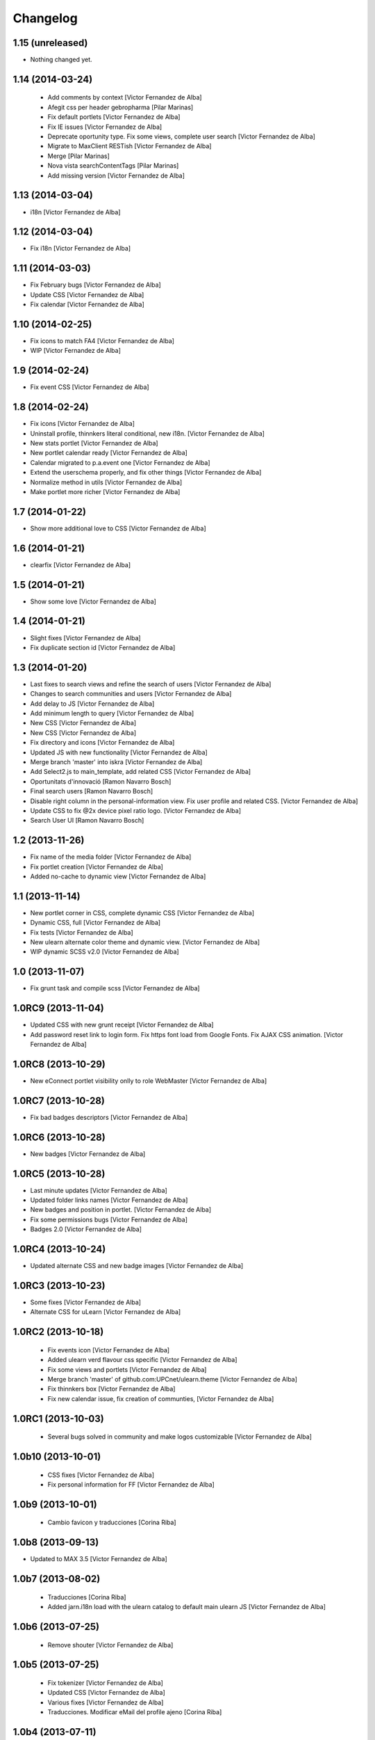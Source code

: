 Changelog
=========

1.15 (unreleased)
-----------------

- Nothing changed yet.


1.14 (2014-03-24)
-----------------

 * Add comments by context [Victor Fernandez de Alba]
 * Afegit css per header gebropharma [Pilar Marinas]
 * Fix default portlets [Victor Fernandez de Alba]
 * Fix IE issues [Victor Fernandez de Alba]
 * Deprecate oportunity type. Fix some views, complete user search [Victor Fernandez de Alba]
 * Migrate to MaxClient RESTish [Victor Fernandez de Alba]
 * Merge [Pilar Marinas]
 * Nova vista searchContentTags [Pilar Marinas]
 * Add missing version [Victor Fernandez de Alba]

1.13 (2014-03-04)
-----------------

* i18n [Victor Fernandez de Alba]

1.12 (2014-03-04)
-----------------

* Fix i18n [Victor Fernandez de Alba]

1.11 (2014-03-03)
-----------------

* Fix February bugs [Victor Fernandez de Alba]
* Update CSS [Victor Fernandez de Alba]
* Fix calendar [Victor Fernandez de Alba]

1.10 (2014-02-25)
-----------------

* Fix icons to match FA4 [Victor Fernandez de Alba]
* WIP [Victor Fernandez de Alba]

1.9 (2014-02-24)
----------------

* Fix event CSS [Victor Fernandez de Alba]

1.8 (2014-02-24)
----------------

* Fix icons [Victor Fernandez de Alba]
* Uninstall profile, thinnkers literal conditional, new i18n. [Victor Fernandez de Alba]
* New stats portlet [Victor Fernandez de Alba]
* New portlet calendar ready [Victor Fernandez de Alba]
* Calendar migrated to p.a.event one [Victor Fernandez de Alba]
* Extend the userschema properly, and fix other things [Victor Fernandez de Alba]
* Normalize method in utils [Victor Fernandez de Alba]
* Make portlet more richer [Victor Fernandez de Alba]

1.7 (2014-01-22)
----------------

* Show more additional love to CSS [Victor Fernandez de Alba]

1.6 (2014-01-21)
----------------

* clearfix [Victor Fernandez de Alba]

1.5 (2014-01-21)
----------------

* Show some love [Victor Fernandez de Alba]

1.4 (2014-01-21)
----------------

* Slight fixes [Victor Fernandez de Alba]
* Fix duplicate section id [Victor Fernandez de Alba]

1.3 (2014-01-20)
----------------

* Last fixes to search views and refine the search of users [Victor Fernandez de Alba]
* Changes to search communities and users [Victor Fernandez de Alba]
* Add delay to JS [Victor Fernandez de Alba]
* Add minimum length to query [Victor Fernandez de Alba]
* New CSS [Victor Fernandez de Alba]
* New CSS [Victor Fernandez de Alba]
* Fix directory and icons [Victor Fernandez de Alba]
* Updated JS with new functionality [Victor Fernandez de Alba]
* Merge branch 'master' into iskra [Victor Fernandez de Alba]
* Add Select2.js to main_template, add related CSS [Victor Fernandez de Alba]
* Oportunitats d'innovació [Ramon Navarro Bosch]
* Final search users [Ramon Navarro Bosch]
* Disable right column in the personal-information view. Fix user profile and related CSS. [Victor Fernandez de Alba]
* Update CSS to fix @2x device pixel ratio logo. [Victor Fernandez de Alba]
* Search User UI [Ramon Navarro Bosch]

1.2 (2013-11-26)
----------------

* Fix name of the media folder [Victor Fernandez de Alba]
* Fix portlet creation [Victor Fernandez de Alba]
* Added no-cache to dynamic view [Victor Fernandez de Alba]

1.1 (2013-11-14)
----------------

* New portlet corner in CSS, complete dynamic CSS [Victor Fernandez de Alba]
* Dynamic CSS, full [Victor Fernandez de Alba]
* Fix tests [Victor Fernandez de Alba]
* New ulearn alternate color theme and dynamic view. [Victor Fernandez de Alba]
* WIP dynamic SCSS v2.0 [Victor Fernandez de Alba]

1.0 (2013-11-07)
----------------

* Fix grunt task and compile scss [Victor Fernandez de Alba]

1.0RC9 (2013-11-04)
-------------------

* Updated CSS with new grunt receipt [Victor Fernandez de Alba]
* Add password reset link to login form. Fix https font load from Google Fonts. Fix AJAX CSS animation. [Victor Fernandez de Alba]

1.0RC8 (2013-10-29)
-------------------

* New eConnect portlet visibility onlly to role WebMaster [Victor Fernandez de Alba]

1.0RC7 (2013-10-28)
-------------------

* Fix bad badges descriptors [Victor Fernandez de Alba]

1.0RC6 (2013-10-28)
-------------------

* New badges [Victor Fernandez de Alba]

1.0RC5 (2013-10-28)
-------------------

* Last minute updates [Victor Fernandez de Alba]
* Updated folder links names [Victor Fernandez de Alba]
* New badges and position in portlet. [Victor Fernandez de Alba]
* Fix some permissions bugs [Victor Fernandez de Alba]
* Badges 2.0 [Victor Fernandez de Alba]

1.0RC4 (2013-10-24)
-------------------

* Updated alternate CSS and new badge images [Victor Fernandez de Alba]

1.0RC3 (2013-10-23)
-------------------

* Some fixes [Victor Fernandez de Alba]
* Alternate CSS for uLearn [Victor Fernandez de Alba]

1.0RC2 (2013-10-18)
-------------------

 * Fix events icon [Victor Fernandez de Alba]
 * Added ulearn verd flavour css specific [Victor Fernandez de Alba]
 * Fix some views and portlets [Victor Fernandez de Alba]
 * Merge branch 'master' of github.com:UPCnet/ulearn.theme [Victor Fernandez de Alba]
 * Fix thinnkers box [Victor Fernandez de Alba]
 * Fix new calendar issue, fix creation of communties, [Victor Fernandez de Alba]

1.0RC1 (2013-10-03)
-------------------

 * Several bugs solved in community and make logos customizable [Victor Fernandez de Alba]

1.0b10 (2013-10-01)
-------------------

 * CSS fixes [Victor Fernandez de Alba]
 * Fix personal information for FF [Victor Fernandez de Alba]

1.0b9 (2013-10-01)
------------------

 * Cambio favicon y traducciones [Corina Riba]

1.0b8 (2013-09-13)
------------------

* Updated to MAX 3.5 [Victor Fernandez de Alba]

1.0b7 (2013-08-02)
------------------

 * Traducciones [Corina Riba]
 * Added jarn.i18n load with the ulearn catalog to default main ulearn JS [Victor Fernandez de Alba]

1.0b6 (2013-07-25)
------------------

 * Remove shouter [Victor Fernandez de Alba]

1.0b5 (2013-07-25)
------------------

 * Fix tokenizer [Victor Fernandez de Alba]
 * Updated CSS [Victor Fernandez de Alba]
 * Various fixes [Victor Fernandez de Alba]
 * Traducciones. Modificar eMail del profile ajeno [Corina Riba]

1.0b4 (2013-07-11)
------------------

 * Traducciones [Corina Riba]

1.0b3 (2013-07-10)
------------------

 * traducciones [Corina Riba]
 * Fix z-index and strange behavior of search box and community portlet. [Victor Fernandez de Alba]
 * New econnect portlet. Fix to CSS and other glidges. [Victor Fernandez de Alba]
 * Hide content adder dropdown, added buttons instead. [Victor Fernandez de Alba]
 * Fix glidge on template communities [Victor Fernandez de Alba]

1.0b2 (2013-07-08)
------------------

 * VArious fixes [Victor Fernandez de Alba]
 * Custom profile and new profile. [Victor Fernandez de Alba]
 * Update profile portlets [Victor Fernandez de Alba]
 * Community features [Victor Fernandez de Alba]
 * CSS update [Victor Fernandez de Alba]
 * Community views, search and CSS [Victor Fernandez de Alba]
 * My communities view [Victor Fernandez de Alba]
 * Complete permissions for the buttons. [Victor Fernandez de Alba]
 * New summary view template [Victor Fernandez de Alba]
 * Finish login and fix event form and event folder [Victor Fernandez de Alba]
 * New login form and begin of CSS fixes [Victor Fernandez de Alba]


1.0b1 (2013-06-11)
--------------------

- First beta version release
